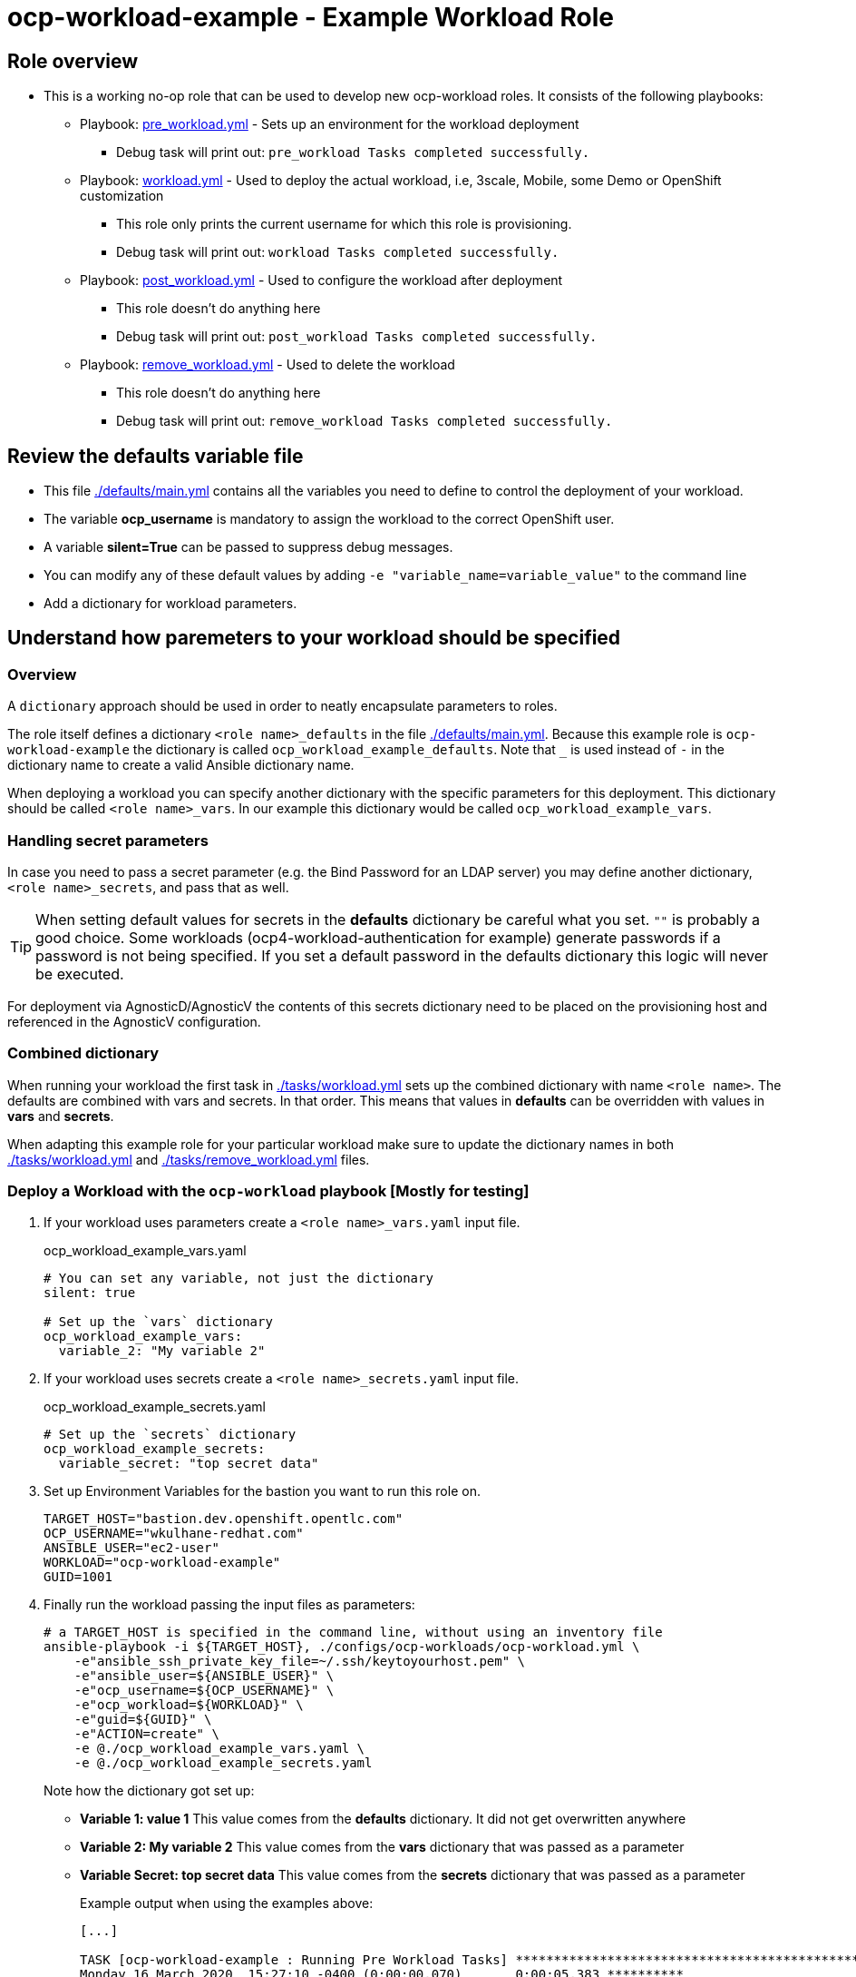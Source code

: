 = ocp-workload-example - Example Workload Role

== Role overview

* This is a working no-op role that can be used to develop new ocp-workload roles. It consists of the following playbooks:
** Playbook: link:./tasks/pre_workload.yml[pre_workload.yml] - Sets up an
 environment for the workload deployment
*** Debug task will print out: `pre_workload Tasks completed successfully.`

** Playbook: link:./tasks/workload.yml[workload.yml] - Used to deploy the actual
 workload, i.e, 3scale, Mobile, some Demo or OpenShift customization
*** This role only prints the current username for which this role is provisioning.
*** Debug task will print out: `workload Tasks completed successfully.`

** Playbook: link:./tasks/post_workload.yml[post_workload.yml] - Used to
 configure the workload after deployment
*** This role doesn't do anything here
*** Debug task will print out: `post_workload Tasks completed successfully.`

** Playbook: link:./tasks/remove_workload.yml[remove_workload.yml] - Used to
 delete the workload
*** This role doesn't do anything here
*** Debug task will print out: `remove_workload Tasks completed successfully.`

== Review the defaults variable file

* This file link:./defaults/main.yml[./defaults/main.yml] contains all the variables you need to define to control the deployment of your workload.
* The variable *ocp_username* is mandatory to assign the workload to the correct OpenShift user.
* A variable *silent=True* can be passed to suppress debug messages.
* You can modify any of these default values by adding `-e "variable_name=variable_value"` to the command line
* Add a dictionary for workload parameters.

== Understand how paremeters to your workload should be specified

=== Overview

A `dictionary` approach should be used in order to neatly encapsulate parameters to roles.

The role itself defines a dictionary `<role name>_defaults` in the file link:./defaults/main.yml[./defaults/main.yml]. Because this example role is `ocp-workload-example` the dictionary is called `ocp_workload_example_defaults`. Note that `_` is used instead of `-` in the dictionary name to create a valid Ansible dictionary name.

When deploying a workload you can specify another dictionary with the specific parameters for this deployment. This dictionary should be called `<role name>_vars`. In our example this dictionary would be called `ocp_workload_example_vars`.

=== Handling secret parameters

In case you need to pass a secret parameter (e.g. the Bind Password for an LDAP server) you may define another dictionary, `<role name>_secrets`, and pass that as well.

[TIP]
When setting default values for secrets in the *defaults* dictionary be careful what you set. `""` is probably a good choice. Some workloads (ocp4-workload-authentication for example) generate passwords if a password is not being specified. If you set a default password in the defaults dictionary this logic will never be executed.

For deployment via AgnosticD/AgnosticV the contents of this secrets dictionary need to be placed on the provisioning host and referenced in the AgnosticV configuration.

=== Combined dictionary

When running your workload the first task in link:./tasks/workload.yml[./tasks/workload.yml] sets up the combined dictionary with name `<role name>`. The defaults are combined with vars and secrets. In that order. This means that values in *defaults* can be overridden with values in *vars* and *secrets*.

When adapting this example role for your particular workload make sure to update the dictionary names in both link:./tasks/workload.yml[./tasks/workload.yml] and link:./tasks/remove_workload.yml[./tasks/remove_workload.yml] files.

=== Deploy a Workload with the `ocp-workload` playbook [Mostly for testing]

. If your workload uses parameters create a `<role name>_vars.yaml` input file.
+
.ocp_workload_example_vars.yaml
[source,yaml]
----
# You can set any variable, not just the dictionary
silent: true

# Set up the `vars` dictionary
ocp_workload_example_vars:
  variable_2: "My variable 2"
----

. If your workload uses secrets create a `<role name>_secrets.yaml` input file.
+
.ocp_workload_example_secrets.yaml
[source,yaml]
----
# Set up the `secrets` dictionary
ocp_workload_example_secrets:
  variable_secret: "top secret data"
----

. Set up Environment Variables for the bastion you want to run this role on.
+
[source,yaml]
----
TARGET_HOST="bastion.dev.openshift.opentlc.com"
OCP_USERNAME="wkulhane-redhat.com"
ANSIBLE_USER="ec2-user"
WORKLOAD="ocp-workload-example"
GUID=1001
----

. Finally run the workload passing the input files as parameters:
+
[source,sh]
----
# a TARGET_HOST is specified in the command line, without using an inventory file
ansible-playbook -i ${TARGET_HOST}, ./configs/ocp-workloads/ocp-workload.yml \
    -e"ansible_ssh_private_key_file=~/.ssh/keytoyourhost.pem" \
    -e"ansible_user=${ANSIBLE_USER}" \
    -e"ocp_username=${OCP_USERNAME}" \
    -e"ocp_workload=${WORKLOAD}" \
    -e"guid=${GUID}" \
    -e"ACTION=create" \
    -e @./ocp_workload_example_vars.yaml \
    -e @./ocp_workload_example_secrets.yaml
----
+
Note how the dictionary got set up:

* *Variable 1: value 1* This value comes from the *defaults* dictionary. It did not get overwritten anywhere
* *Variable 2: My variable 2* This value comes from the *vars* dictionary that was passed as a parameter
* *Variable Secret: top secret data* This value comes from the *secrets* dictionary that was passed as a parameter
+
.Example output when using the examples above:
[source,text,options="nowrap"]
----
[...]

TASK [ocp-workload-example : Running Pre Workload Tasks] *****************************************************************************************************************************************************************
Monday 16 March 2020  15:27:10 -0400 (0:00:00.070)       0:00:05.383 **********
included: /Users/wkulhane/Development/agnosticd/ansible/roles/ocp-workload-example/tasks/./pre_workload.yml for bastion.dev4.openshift.opentlc.com

TASK [ocp-workload-example : Set up ocp4_workload_example combined dictionary] *******************************************************************************************************************************************
Monday 16 March 2020  15:27:10 -0400 (0:00:00.051)       0:00:05.434 **********
ok: [bastion.dev4.openshift.opentlc.com]

[...]

TASK [ocp-workload-example : Setting up workload for user] ***************************************************************************************************************************************************************
Monday 16 March 2020  15:27:10 -0400 (0:00:00.047)       0:00:05.625 **********
ok: [bastion.dev4.openshift.opentlc.com] => {
    "msg": "Setting up workload for user ocp_username = wkulhane-redhat.com"
}

TASK [ocp-workload-example : Print Example Variables] ********************************************************************************************************************************************************************
Monday 16 March 2020  15:27:10 -0400 (0:00:00.032)       0:00:05.658 **********
ok: [bastion.dev4.openshift.opentlc.com] => (item=Variable 1: value 1.) => {
    "msg": "Variable 1: value 1."
}
ok: [bastion.dev4.openshift.opentlc.com] => (item=Variable 2: My variable 2.) => {
    "msg": "Variable 2: My variable 2."
}
ok: [bastion.dev4.openshift.opentlc.com] => (item=Variable Secret: top secret data) => {
    "msg": "Variable Secret: top secret data"
}

[...]
----


=== To Delete an environment

----
TARGET_HOST="bastion.dev.openshift.opentlc.com"
OCP_USERNAME="wkulhane-redhat.com"
ANSIBLE_USER="ec2-user"
WORKLOAD="ocp-workload-example"
GUID=1002

# a TARGET_HOST is specified in the command line, without using an inventory file
ansible-playbook -i ${TARGET_HOST}, ./configs/ocp-workloads/ocp-workload.yml \
    -e"ansible_ssh_private_key_file=~/.ssh/keytoyourhost.pem" \
    -e"ansible_user=ec2-user" \
    -e"ocp_username=${OCP_USERNAME}" \
    -e"ocp_workload=${WORKLOAD}" \
    -e"guid=${GUID}" \
    -e"ACTION=remove" \
    -e @./ocp_workload_example_vars.yaml \
    -e @./ocp_workload_example_secrets.yaml
----

== Examples

If you want to see more examples of how this works in a real world workload the following workloads already use this approach:

* ocp4-workload-authentication
* ocp4-workload-machinesets
* ocp4-workload-logging
* ocp4-workload-quay-operator
